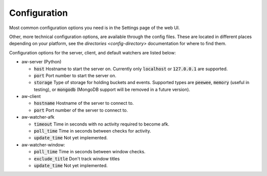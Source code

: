 Configuration
=============

Most common configuration options you need is in the Settings page of the web UI.

Other, more technical configuration options, are available through the config files. These are located in different places depending on your platform, see the `directories <config-directory>` documentation for where to find them.

Configuration options for the server, client, and default watchers are listed below:

- aw-server (Python)

  - :code:`host` Hostname to start the server on. Currently only :code:`localhost` or :code:`127.0.0.1` are supported.
  - :code:`port` Port number to start the server on.
  - :code:`storage` Type of storage for holding buckets and events. Supported types are :code:`peewee`, :code:`memory` (useful in testing), or :code:`mongodb` (MongoDB support will be removed in a future version).

- aw-client

  - :code:`hostname` Hostname of the server to connect to.
  - :code:`port` Port number of the server to connect to.

- aw-watcher-afk

  - :code:`timeout` Time in seconds with no activity required to become afk.
  - :code:`poll_time` Time in seconds between checks for activity.
  - :code:`update_time` Not yet implemented.

- aw-watcher-window:

  - :code:`poll_time` Time in seconds between window checks.
  - :code:`exclude_title` Don't track window titles
  - :code:`update_time` Not yet implemented.
